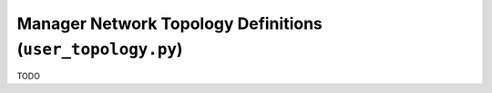 Manager Network Topology Definitions (``user_topology.py``)
==================================================================

TODO
